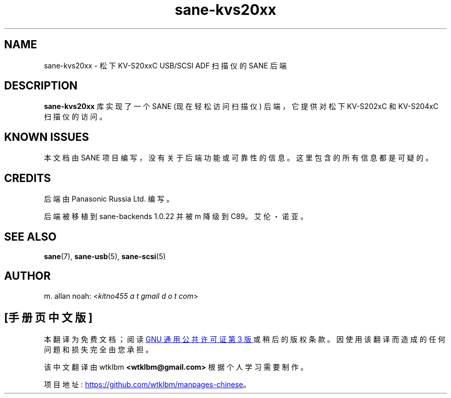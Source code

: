 .\" -*- coding: UTF-8 -*-
.\"*******************************************************************
.\"
.\" This file was generated with po4a. Translate the source file.
.\"
.\"*******************************************************************
.TH sane\-kvs20xx 5 "09 Jun 2010" "" "SANE Scanner Access Now Easy"
.IX sane\-kvs20xx

.SH NAME
sane\-kvs20xx \- 松下 KV\-S20xxC USB/SCSI ADF 扫描仪的 SANE 后端

.SH DESCRIPTION
\fBsane\-kvs20xx\fP 库实现了一个 SANE (现在轻松访问扫描仪) 后端，它提供对松下 KV\-S202xC 和 KV\-S204xC
扫描仪的访问。

.SH "KNOWN ISSUES"
本文档由 SANE 项目编写，没有关于后端功能或可靠性的信息。这里包含的所有信息都是可疑的。

.SH CREDITS
后端由 Panasonic Russia Ltd. 编写。

后端被移植到 sane\-backends 1.0.22 并被 m 降级到 C89。艾伦・诺亚。

.SH "SEE ALSO"
\fBsane\fP(7), \fBsane\-usb\fP(5), \fBsane\-scsi\fP(5)

.SH AUTHOR
m. allan noah: <\fIkitno455 a t gmail d o t com\fP>
.PP
.SH [手册页中文版]
.PP
本翻译为免费文档；阅读
.UR https://www.gnu.org/licenses/gpl-3.0.html
GNU 通用公共许可证第 3 版
.UE
或稍后的版权条款。因使用该翻译而造成的任何问题和损失完全由您承担。
.PP
该中文翻译由 wtklbm
.B <wtklbm@gmail.com>
根据个人学习需要制作。
.PP
项目地址:
.UR \fBhttps://github.com/wtklbm/manpages-chinese\fR
.ME 。
